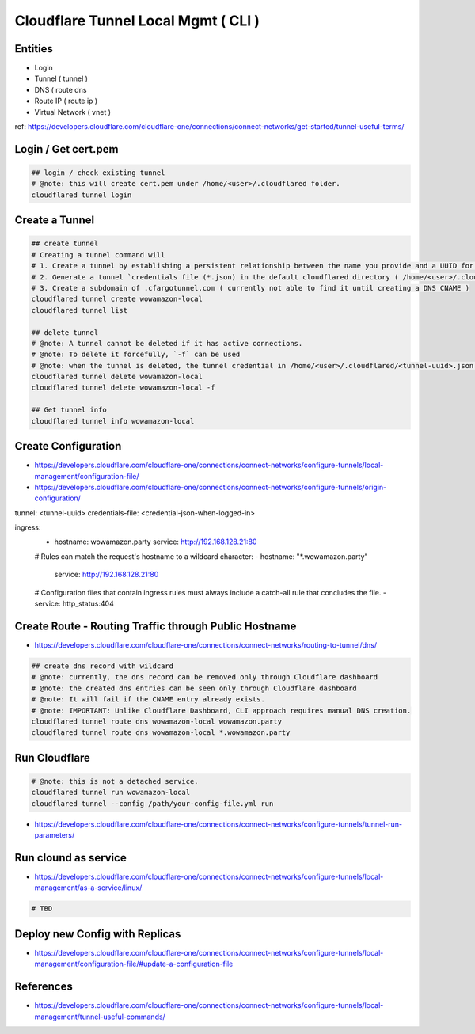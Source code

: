 Cloudflare Tunnel Local Mgmt ( CLI )
====================================

Entities
--------

* Login
* Tunnel ( tunnel )
* DNS ( route dns
* Route IP ( route ip )
* Virtual Network ( vnet )

ref: https://developers.cloudflare.com/cloudflare-one/connections/connect-networks/get-started/tunnel-useful-terms/


Login / Get cert.pem
--------------------

.. code-block:: bash

  ## login / check existing tunnel
  # @note: this will create cert.pem under /home/<user>/.cloudflared folder.
  cloudflared tunnel login


Create a Tunnel
---------------

.. code-block:: bash

  ## create tunnel
  # Creating a tunnel command will
  # 1. Create a tunnel by establishing a persistent relationship between the name you provide and a UUID for your tunnel.
  # 2. Generate a tunnel `credentials file (*.json) in the default cloudflared directory ( /home/<user>/.cloudflared ).
  # 3. Create a subdomain of .cfargotunnel.com ( currently not able to find it until creating a DNS CNAME )
  cloudflared tunnel create wowamazon-local
  cloudflared tunnel list

  ## delete tunnel
  # @note: A tunnel cannot be deleted if it has active connections.
  # @note: To delete it forcefully, `-f` can be used
  # @note: when the tunnel is deleted, the tunnel credential in /home/<user>/.cloudflared/<tunnel-uuid>.json will be removed as well.
  cloudflared tunnel delete wowamazon-local
  cloudflared tunnel delete wowamazon-local -f

  ## Get tunnel info
  cloudflared tunnel info wowamazon-local

Create Configuration
--------------------

* https://developers.cloudflare.com/cloudflare-one/connections/connect-networks/configure-tunnels/local-management/configuration-file/
* https://developers.cloudflare.com/cloudflare-one/connections/connect-networks/configure-tunnels/origin-configuration/

.. code-block:: yaml

tunnel: <tunnel-uuid>
credentials-file: <credential-json-when-logged-in>

ingress:
  - hostname: wowamazon.party
    service: http://192.168.128.21:80
  # Rules can match the request's hostname to a wildcard character:
  - hostname: "*.wowamazon.party"
    service: http://192.168.128.21:80
  # Configuration files that contain ingress rules must always include a catch-all rule that concludes the file.
  - service: http_status:404


Create Route - Routing Traffic through Public Hostname
------------------------------------------------------

* https://developers.cloudflare.com/cloudflare-one/connections/connect-networks/routing-to-tunnel/dns/

.. code-block:: bash

  ## create dns record with wildcard
  # @note: currently, the dns record can be removed only through Cloudflare dashboard
  # @note: the created dns entries can be seen only through Cloudflare dashboard
  # @note: It will fail if the CNAME entry already exists.
  # @note: IMPORTANT: Unlike Cloudflare Dashboard, CLI approach requires manual DNS creation.
  cloudflared tunnel route dns wowamazon-local wowamazon.party
  cloudflared tunnel route dns wowamazon-local *.wowamazon.party


Run Cloudflare
--------------

.. code-block:: bash

  # @note: this is not a detached service.
  cloudflared tunnel run wowamazon-local
  cloudflared tunnel --config /path/your-config-file.yml run

* https://developers.cloudflare.com/cloudflare-one/connections/connect-networks/configure-tunnels/tunnel-run-parameters/


Run clound as service
---------------------

* https://developers.cloudflare.com/cloudflare-one/connections/connect-networks/configure-tunnels/local-management/as-a-service/linux/

.. code-block:: bash

  # TBD



Deploy new Config with Replicas
-------------------------------

* https://developers.cloudflare.com/cloudflare-one/connections/connect-networks/configure-tunnels/local-management/configuration-file/#update-a-configuration-file


References
----------

* https://developers.cloudflare.com/cloudflare-one/connections/connect-networks/configure-tunnels/local-management/tunnel-useful-commands/


